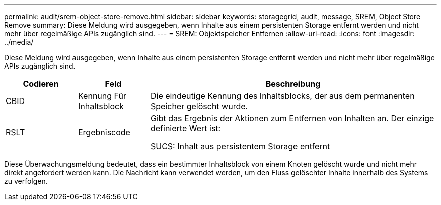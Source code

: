 ---
permalink: audit/srem-object-store-remove.html 
sidebar: sidebar 
keywords: storagegrid, audit, message, SREM, Object Store Remove 
summary: Diese Meldung wird ausgegeben, wenn Inhalte aus einem persistenten Storage entfernt werden und nicht mehr über regelmäßige APIs zugänglich sind. 
---
= SREM: Objektspeicher Entfernen
:allow-uri-read: 
:icons: font
:imagesdir: ../media/


[role="lead"]
Diese Meldung wird ausgegeben, wenn Inhalte aus einem persistenten Storage entfernt werden und nicht mehr über regelmäßige APIs zugänglich sind.

[cols="1a,1a,4a"]
|===
| Codieren | Feld | Beschreibung 


 a| 
CBID
 a| 
Kennung Für Inhaltsblock
 a| 
Die eindeutige Kennung des Inhaltsblocks, der aus dem permanenten Speicher gelöscht wurde.



 a| 
RSLT
 a| 
Ergebniscode
 a| 
Gibt das Ergebnis der Aktionen zum Entfernen von Inhalten an. Der einzige definierte Wert ist:

SUCS: Inhalt aus persistentem Storage entfernt

|===
Diese Überwachungsmeldung bedeutet, dass ein bestimmter Inhaltsblock von einem Knoten gelöscht wurde und nicht mehr direkt angefordert werden kann. Die Nachricht kann verwendet werden, um den Fluss gelöschter Inhalte innerhalb des Systems zu verfolgen.
